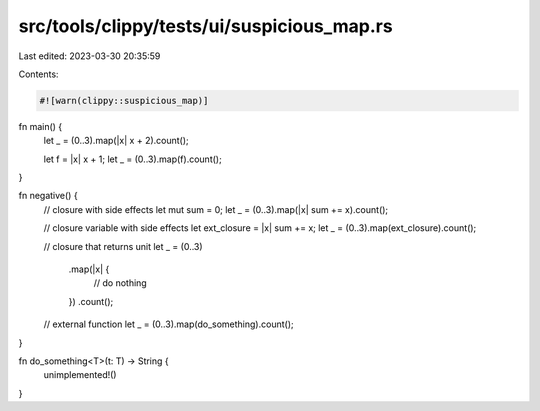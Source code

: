 src/tools/clippy/tests/ui/suspicious_map.rs
===========================================

Last edited: 2023-03-30 20:35:59

Contents:

.. code-block:: rs

    #![warn(clippy::suspicious_map)]

fn main() {
    let _ = (0..3).map(|x| x + 2).count();

    let f = |x| x + 1;
    let _ = (0..3).map(f).count();
}

fn negative() {
    // closure with side effects
    let mut sum = 0;
    let _ = (0..3).map(|x| sum += x).count();

    // closure variable with side effects
    let ext_closure = |x| sum += x;
    let _ = (0..3).map(ext_closure).count();

    // closure that returns unit
    let _ = (0..3)
        .map(|x| {
            // do nothing
        })
        .count();

    // external function
    let _ = (0..3).map(do_something).count();
}

fn do_something<T>(t: T) -> String {
    unimplemented!()
}


